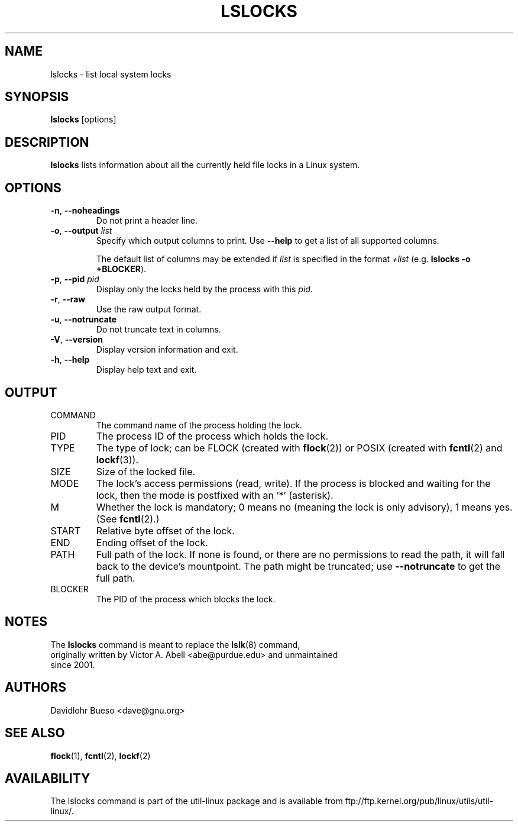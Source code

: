 .\" Man page for the lslocks command.
.\" Copyright 2012 Davidlohr Bueso <dave@gnu.org>
.\" May be distributed under the GNU General Public License

.TH LSLOCKS 8 "December 2014" "util-linux" "System Administration"
.SH NAME
lslocks \- list local system locks
.SH SYNOPSIS
.B lslocks
[options]

.SH DESCRIPTION
.B lslocks
lists information about all the currently held file locks in a Linux system.

.SH OPTIONS
.TP
.BR \-n , " \-\-noheadings"
Do not print a header line.
.TP
.BR \-o , " \-\-output " \fIlist\fP
Specify which output columns to print.  Use
.B "--help"
to get a list of all supported columns.

The default list of columns may be extended if \fIlist\fP is
specified in the format \fI+list\fP (e.g. \fBlslocks -o +BLOCKER\fP).
.TP
.BR \-p , " \-\-pid " \fIpid\fP
Display only the locks held by the process with this \fIpid\fR.
.TP
.BR \-r , " \-\-raw"
Use the raw output format.
.TP
.BR \-u , " \-\-notruncate"
Do not truncate text in columns.
.TP
.BR \-V , " \-\-version"
Display version information and exit.
.TP
.BR \-h , " \-\-help"
Display help text and exit.

.SH OUTPUT
.IP "COMMAND"
The command name of the process holding the lock.
.IP "PID"
The process ID of the process which holds the lock.
.IP "TYPE"
The type of lock; can be FLOCK (created with \fBflock\fR(2)) or POSIX
(created with \fBfcntl\fR(2) and \fBlockf\fR(3)).
.IP "SIZE"
Size of the locked file.
.IP "MODE"
The lock's access permissions (read, write).  If the process is blocked and waiting for the lock,
then the mode is postfixed with an '*' (asterisk).
.IP "M"
Whether the lock is mandatory; 0 means no (meaning the lock is only advisory), 1 means yes.
(See \fBfcntl\fR(2).)
.IP "START"
Relative byte offset of the lock.
.IP "END"
Ending offset of the lock.
.IP "PATH"
Full path of the lock.  If none is found, or there are no permissions to read the path,
it will fall back to the device's mountpoint.  The path might be truncated; use
\fB\-\-notruncate\fR to get the full path.
.IP "BLOCKER"
The PID of the process which blocks the lock.

.SH NOTES
.nf
The \fBlslocks\fR command is meant to replace the \fBlslk\fR(8) command,
originally written by Victor A. Abell <abe@purdue.edu> and unmaintained
since 2001.
.fi

.SH AUTHORS
.nf
Davidlohr Bueso <dave@gnu.org>
.fi

.SH "SEE ALSO"
.BR flock (1),
.BR fcntl (2),
.BR lockf (2)

.SH AVAILABILITY
The lslocks command is part of the util-linux package and is available from
ftp://ftp.kernel.org/pub/linux/utils/util-linux/.
